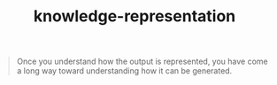 # _*_ mode:org _*_
#+TITLE: knowledge-representation
#+STARTUP: indent
#+OPTIONS: toc:nil


#+BEGIN_QUOTE
Once you understand how the output is represented, you have come a
long way toward understanding how it can be generated.
#+END_QUOTE




















# Local Variables:
# eval: (wiki-mode)
# End:
